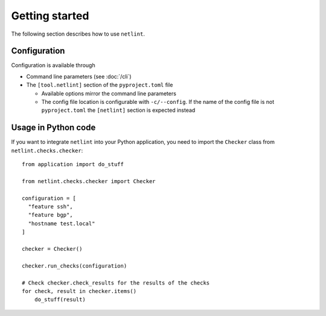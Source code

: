 Getting started
===============

The following section describes how to use ``netlint``.

Configuration
-------------

Configuration is available through

* Command line parameters (see :doc:`/cli`)
* The ``[tool.netlint]`` section of the ``pyproject.toml`` file

  * Available options mirror the command line parameters
  * The config file location is configurable with ``-c/--config``.
    If the name of the config file is not ``pyproject.toml`` the
    ``[netlint]`` section is expected instead

Usage in Python code
--------------------

If you want to integrate ``netlint`` into your Python application,
you need to import the ``Checker`` class from ``netlint.checks.checker``::

  from application import do_stuff

  from netlint.checks.checker import Checker

  configuration = [
    "feature ssh",
    "feature bgp",
    "hostname test.local"
  ]

  checker = Checker()

  checker.run_checks(configuration)

  # Check checker.check_results for the results of the checks
  for check, result in checker.items()
      do_stuff(result)

